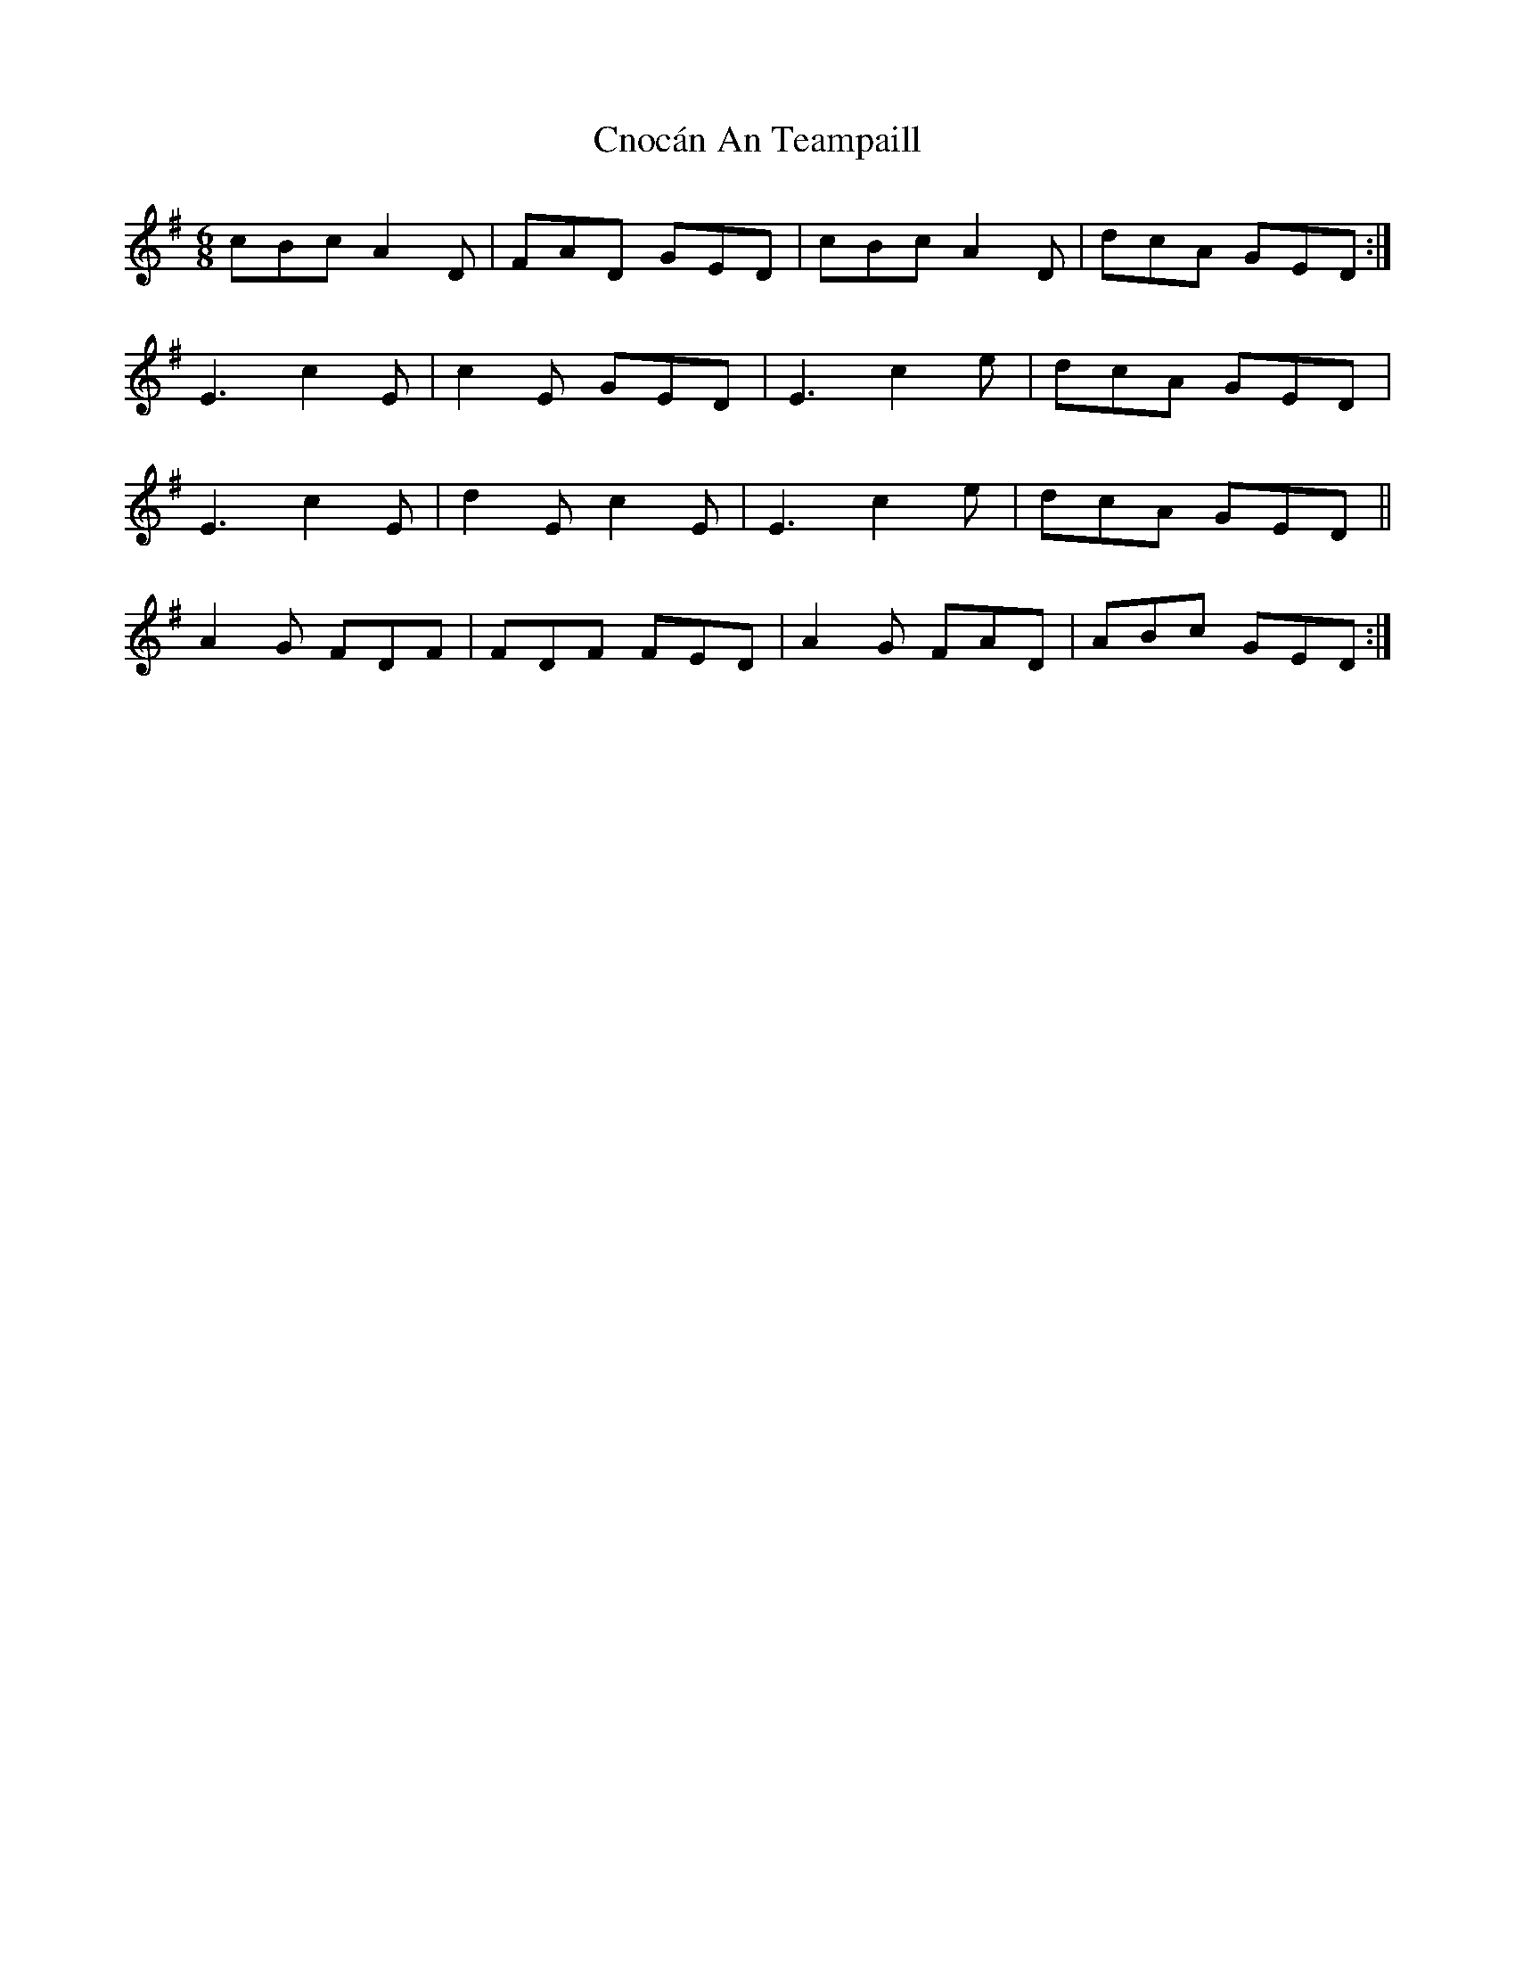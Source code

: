 X: 7472
T: Cnocán An Teampaill
R: jig
M: 6/8
K: Dmixolydian
cBc A2 D|FAD GED|cBc A2 D|dcA GED:|
E3 c2 E|c2 E GED|E3 c2 e|dcA GED|
E3 c2 E|d2 E c2 E|E3 c2 e|dcA GED||
A2 G FDF|FDF FED|A2 G FAD|ABc GED:|


